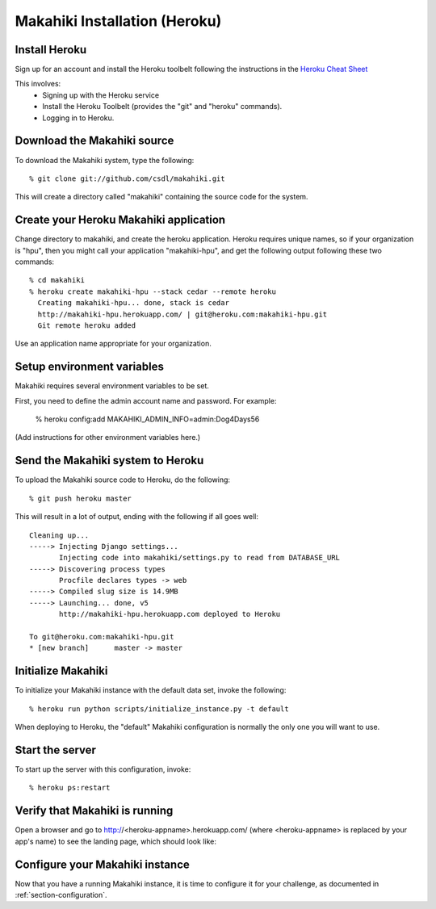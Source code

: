 Makahiki Installation (Heroku)
==============================

Install Heroku
-----------------

Sign up for an account and install the Heroku toolbelt following
the instructions in the `Heroku Cheat Sheet`_ 

.. _Heroku Cheat Sheet: http://devcenter.heroku.com/articles/quickstart

This involves:
  * Signing up with the Heroku service
  * Install the Heroku Toolbelt (provides the "git" and "heroku" commands).
  * Logging in to Heroku.


Download the Makahiki source
----------------------------

To download the Makahiki system, type the following::

  % git clone git://github.com/csdl/makahiki.git

This will create a directory called "makahiki" containing the source code
for the system.

Create your Heroku Makahiki application
------------------------------------------

Change directory to makahiki, and create the heroku application.  Heroku
requires unique names, so if your organization is "hpu", then you might
call your application "makahiki-hpu", and get the following output
following these two commands::

  % cd makahiki
  % heroku create makahiki-hpu --stack cedar --remote heroku
    Creating makahiki-hpu... done, stack is cedar
    http://makahiki-hpu.herokuapp.com/ | git@heroku.com:makahiki-hpu.git
    Git remote heroku added

Use an application name appropriate for your organization.

Setup environment variables
---------------------------

Makahiki requires several environment variables to be set.

First, you need to define the admin account name and password.  For example:

  % heroku config:add MAKAHIKI_ADMIN_INFO=admin:Dog4Days56

(Add instructions for other environment variables here.)

Send the Makahiki system to Heroku
-------------------------------------

To upload the Makahiki source code to Heroku, do the following::

  % git push heroku master

This will result in a lot of output, ending with the following if all goes
well::

    Cleaning up...
    -----> Injecting Django settings...
           Injecting code into makahiki/settings.py to read from DATABASE_URL
    -----> Discovering process types
           Procfile declares types -> web
    -----> Compiled slug size is 14.9MB
    -----> Launching... done, v5
           http://makahiki-hpu.herokuapp.com deployed to Heroku

    To git@heroku.com:makahiki-hpu.git
    * [new branch]      master -> master


Initialize Makahiki
-------------------

To initialize your Makahiki instance with the default data set, invoke the following::

  % heroku run python scripts/initialize_instance.py -t default

When deploying to Heroku, the "default" Makahiki configuration is normally the only one you will
want to use. 

Start the server
----------------

To start up the server with this configuration, invoke::

  % heroku ps:restart

Verify that Makahiki is running
-------------------------------

Open a browser and go to http://<heroku-appname>.herokuapp.com/ (where <heroku-appname> is
replaced by your app's name) to see the landing page, which should look like:

.. figure:: figs/guided-tour/landing.png
   :width: 600 px
   :align: center


Configure your Makahiki instance
--------------------------------

Now that you have a running Makahiki instance, it is time to configure it for your
challenge, as documented in :ref:`section-configuration`.





